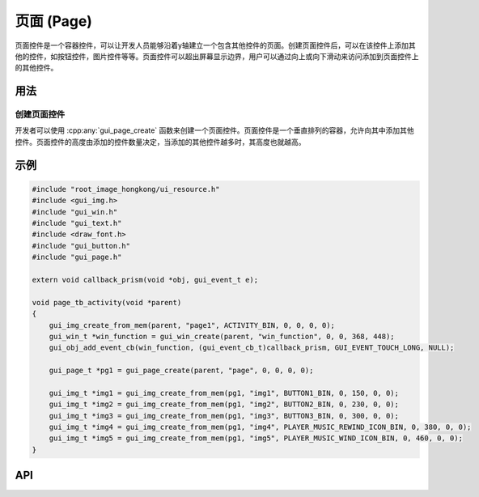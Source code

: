 ============
页面 (Page)
============

页面控件是一个容器控件，可以让开发人员能够沿着y轴建立一个包含其他控件的页面。创建页面控件后，可以在该控件上添加其他的控件，如按钮控件，图片控件等等。页面控件可以超出屏幕显示边界，用户可以通过向上或向下滑动来访问添加到页面控件上的其他控件。

用法
-----
创建页面控件
~~~~~~~~~~~
开发者可以使用 :cpp:any:`gui_page_create` 函数来创建一个页面控件。页面控件是一个垂直排列的容器，允许向其中添加其他控件。页面控件的高度由添加的控件数量决定，当添加的其他控件越多时，其高度也就越高。

示例
-----

.. code-block:: c

    #include "root_image_hongkong/ui_resource.h"
    #include <gui_img.h>
    #include "gui_win.h"
    #include "gui_text.h"
    #include <draw_font.h>
    #include "gui_button.h"
    #include "gui_page.h"

    extern void callback_prism(void *obj, gui_event_t e);

    void page_tb_activity(void *parent)
    {
        gui_img_create_from_mem(parent, "page1", ACTIVITY_BIN, 0, 0, 0, 0);
        gui_win_t *win_function = gui_win_create(parent, "win_function", 0, 0, 368, 448);
        gui_obj_add_event_cb(win_function, (gui_event_cb_t)callback_prism, GUI_EVENT_TOUCH_LONG, NULL);

        gui_page_t *pg1 = gui_page_create(parent, "page", 0, 0, 0, 0);

        gui_img_t *img1 = gui_img_create_from_mem(pg1, "img1", BUTTON1_BIN, 0, 150, 0, 0);
        gui_img_t *img2 = gui_img_create_from_mem(pg1, "img2", BUTTON2_BIN, 0, 230, 0, 0);
        gui_img_t *img3 = gui_img_create_from_mem(pg1, "img3", BUTTON3_BIN, 0, 300, 0, 0);
        gui_img_t *img4 = gui_img_create_from_mem(pg1, "img4", PLAYER_MUSIC_REWIND_ICON_BIN, 0, 380, 0, 0);
        gui_img_t *img5 = gui_img_create_from_mem(pg1, "img5", PLAYER_MUSIC_WIND_ICON_BIN, 0, 460, 0, 0);
    }


.. raw:: html

   <br>
   <div style="text-align: center"><img src="https://docs.realmcu.com/HoneyGUI/image/widgets/page.gif" width= "400" /></div>
   <br>


API
-----

.. doxygenfile:: gui_page.h

